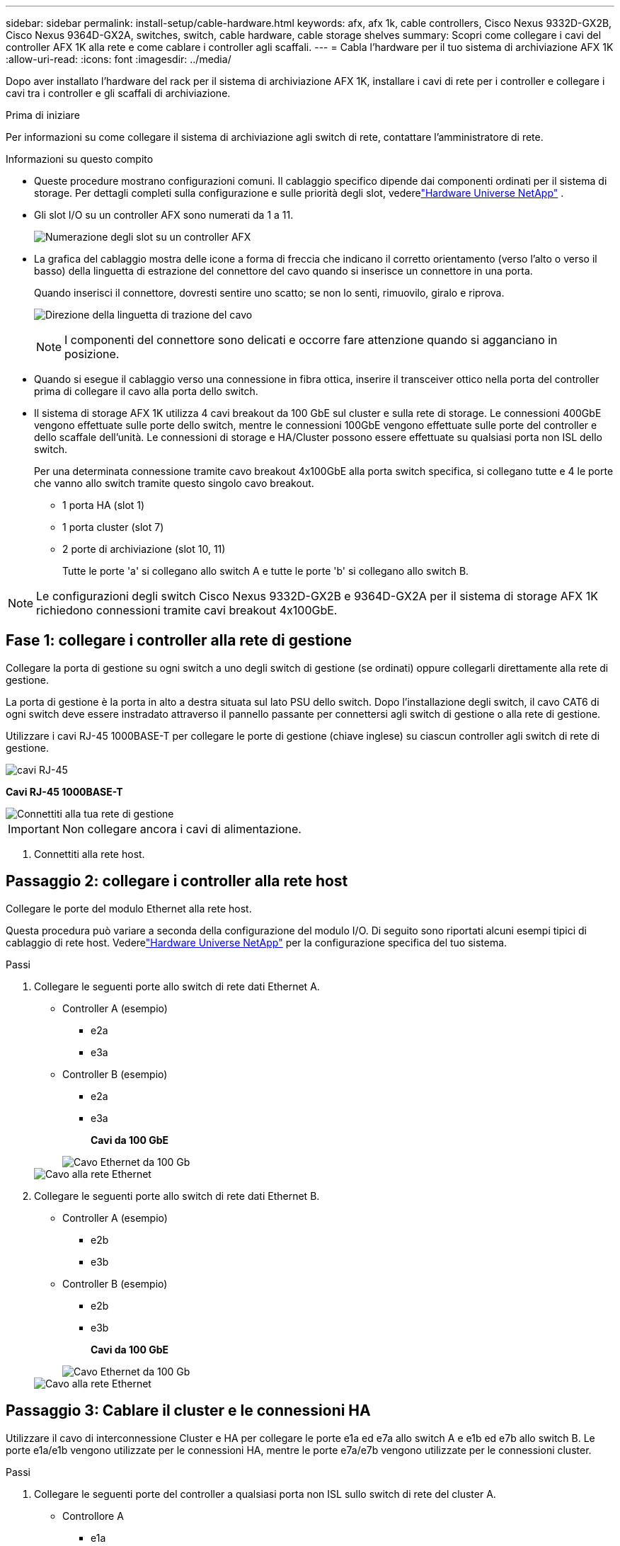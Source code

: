 ---
sidebar: sidebar 
permalink: install-setup/cable-hardware.html 
keywords: afx, afx 1k, cable controllers, Cisco Nexus 9332D-GX2B, Cisco Nexus 9364D-GX2A, switches, switch, cable hardware, cable storage shelves 
summary: Scopri come collegare i cavi del controller AFX 1K alla rete e come cablare i controller agli scaffali. 
---
= Cabla l'hardware per il tuo sistema di archiviazione AFX 1K
:allow-uri-read: 
:icons: font
:imagesdir: ../media/


[role="lead"]
Dopo aver installato l'hardware del rack per il sistema di archiviazione AFX 1K, installare i cavi di rete per i controller e collegare i cavi tra i controller e gli scaffali di archiviazione.

.Prima di iniziare
Per informazioni su come collegare il sistema di archiviazione agli switch di rete, contattare l'amministratore di rete.

.Informazioni su questo compito
* Queste procedure mostrano configurazioni comuni.  Il cablaggio specifico dipende dai componenti ordinati per il sistema di storage.  Per dettagli completi sulla configurazione e sulle priorità degli slot, vederelink:https://hwu.netapp.com["Hardware Universe NetApp"^] .
* Gli slot I/O su un controller AFX sono numerati da 1 a 11.
+
image::../media/drw_a1K_back_slots_labeled_ieops-2162.svg[Numerazione degli slot su un controller AFX]

* La grafica del cablaggio mostra delle icone a forma di freccia che indicano il corretto orientamento (verso l'alto o verso il basso) della linguetta di estrazione del connettore del cavo quando si inserisce un connettore in una porta.
+
Quando inserisci il connettore, dovresti sentire uno scatto; se non lo senti, rimuovilo, giralo e riprova.

+
image:../media/drw_cable_pull_tab_direction_ieops-1699.svg["Direzione della linguetta di trazione del cavo"]

+
[NOTE]
====
I componenti del connettore sono delicati e occorre fare attenzione quando si agganciano in posizione.

====
* Quando si esegue il cablaggio verso una connessione in fibra ottica, inserire il transceiver ottico nella porta del controller prima di collegare il cavo alla porta dello switch.
* Il sistema di storage AFX 1K utilizza 4 cavi breakout da 100 GbE sul cluster e sulla rete di storage.  Le connessioni 400GbE vengono effettuate sulle porte dello switch, mentre le connessioni 100GbE vengono effettuate sulle porte del controller e dello scaffale dell'unità.  Le connessioni di storage e HA/Cluster possono essere effettuate su qualsiasi porta non ISL dello switch.
+
Per una determinata connessione tramite cavo breakout 4x100GbE alla porta switch specifica, si collegano tutte e 4 le porte che vanno allo switch tramite questo singolo cavo breakout.

+
** 1 porta HA (slot 1)
** 1 porta cluster (slot 7)
** 2 porte di archiviazione (slot 10, 11)
+
Tutte le porte 'a' si collegano allo switch A e tutte le porte 'b' si collegano allo switch B.






NOTE: Le configurazioni degli switch Cisco Nexus 9332D-GX2B e 9364D-GX2A per il sistema di storage AFX 1K richiedono connessioni tramite cavi breakout 4x100GbE.



== Fase 1: collegare i controller alla rete di gestione

Collegare la porta di gestione su ogni switch a uno degli switch di gestione (se ordinati) oppure collegarli direttamente alla rete di gestione.

La porta di gestione è la porta in alto a destra situata sul lato PSU dello switch.  Dopo l'installazione degli switch, il cavo CAT6 di ogni switch deve essere instradato attraverso il pannello passante per connettersi agli switch di gestione o alla rete di gestione.

Utilizzare i cavi RJ-45 1000BASE-T per collegare le porte di gestione (chiave inglese) su ciascun controller agli switch di rete di gestione.

image::../media/oie_cable_rj45.png[cavi RJ-45]

*Cavi RJ-45 1000BASE-T*

image::../media/drw_afx_management_connection_ieops-2349.svg[Connettiti alla tua rete di gestione]


IMPORTANT: Non collegare ancora i cavi di alimentazione.

. Connettiti alla rete host.




== Passaggio 2: collegare i controller alla rete host

Collegare le porte del modulo Ethernet alla rete host.

Questa procedura può variare a seconda della configurazione del modulo I/O.  Di seguito sono riportati alcuni esempi tipici di cablaggio di rete host.  Vederelink:https://hwu.netapp.com["Hardware Universe NetApp"^] per la configurazione specifica del tuo sistema.

.Passi
. Collegare le seguenti porte allo switch di rete dati Ethernet A.
+
** Controller A (esempio)
+
*** e2a
*** e3a


** Controller B (esempio)
+
*** e2a
*** e3a
+
*Cavi da 100 GbE*

+
image::../media/oie_cable100_gbe_qsfp28.png[Cavo Ethernet da 100 Gb]

+
image::../media/drw_afx_network_cabling_a_ieops-2350.svg[Cavo alla rete Ethernet]





. Collegare le seguenti porte allo switch di rete dati Ethernet B.
+
** Controller A (esempio)
+
*** e2b
*** e3b


** Controller B (esempio)
+
*** e2b
*** e3b
+
*Cavi da 100 GbE*

+
image::../media/oie_cable100_gbe_qsfp28.png[Cavo Ethernet da 100 Gb]

+
image::../media/drw_afx_network_cabling_b_ieops-2351.svg[Cavo alla rete Ethernet]









== Passaggio 3: Cablare il cluster e le connessioni HA

Utilizzare il cavo di interconnessione Cluster e HA per collegare le porte e1a ed e7a allo switch A e e1b ed e7b allo switch B. Le porte e1a/e1b vengono utilizzate per le connessioni HA, mentre le porte e7a/e7b vengono utilizzate per le connessioni cluster.

.Passi
. Collegare le seguenti porte del controller a qualsiasi porta non ISL sullo switch di rete del cluster A.
+
** Controllore A
+
*** e1a
*** e7a


** Controllore B
+
*** e1a
*** e7a
+
*Cavi da 100 GbE*

+
image::../media/oie_cable_25Gb_Ethernet_SFP28_ieops-1069.png[Cavo Cluster HA]

+
image::../media/drw_afx_switched_cluster_cabling_a_ieops-2352.svg[Collegamenti del cluster via cavo alla rete del cluster]





. Collegare le seguenti porte del controller a qualsiasi porta non ISL sullo switch di rete del cluster B.
+
** Controllore A
+
*** e1b
*** e7b


** Controllore B
+
*** e1b
*** e7b
+
*Cavi da 100 GbE*

+
image::../media/oie_cable_25Gb_Ethernet_SFP28_ieops-1069.png[Cavo Cluster HA]

+
image::../media/drw_afx_switched_cluster_cabling_b_ieops-2353.svg[Collegamenti del cluster via cavo alla rete del cluster]









== Passaggio 4: cablare le connessioni di archiviazione dal controller allo switch

Collegare le porte di archiviazione del controller agli switch.  Assicurati di avere i cavi e i connettori corretti per i tuoi switch. Vedere https://hwu.netapp.com["Hardware Universe"^] per maggiori informazioni.

. Collegare le seguenti porte di archiviazione a qualsiasi porta non ISL sullo switch A.
+
** Controllore A
+
*** e10a
*** e11a


** Controllore B
+
*** e10a
*** e11a
+
*Cavi da 100 GbE*

+
image::../media/oie_cable100_gbe_qsfp28.png[Cavo da 100 Gb]

+
image::../media/drw_afx_controller_storage_cable_a_ieops-2354.svg[Cavo di archiviazione del controller per commutare A]





. Collegare le seguenti porte di archiviazione a qualsiasi porta non ISL sullo switch B.
+
** Controllore A
+
*** e10b
*** e11b


** Controllore B
+
*** e10b
*** e11b
+
*Cavi da 100 GbE*

+
image::../media/oie_cable100_gbe_qsfp28.png[Cavo da 100 Gb]

+
image::../media/drw_afx_controller_storage_cable_b_ieops-2355.svg[Cavo di archiviazione del controller per switch B]









== Fase 5: Cablare i collegamenti tra scaffale e switch

Collegare gli scaffali portaoggetti NX224 agli switch.

Per il numero massimo di ripiani supportati dal tuo sistema di archiviazione e per tutte le opzioni di cablaggio, consultalink:https://hwu.netapp.com["Hardware Universe NetApp"^] .

. Collegare le seguenti porte shelf a qualsiasi porta non ISL sullo switch A e sullo switch B per il modulo A.
+
** Modulo A per commutare le connessioni A
+
*** e1a
*** e2a
*** e3a
*** e4a


** Modulo A per commutare le connessioni B
+
*** e1b
*** e2b
*** e3b
*** e4b
+
*Cavi da 100 GbE*

+
image::../media/oie_cable100_gbe_qsfp28.png[Cavo da 100 Gb]

+
image::../media/drw_afx_shelf_cabling_a_ieops-2356.svg[Mensola portacavi per interruttore A e interruttore B]





. Collegare le seguenti porte shelf a qualsiasi porta non ISL sullo switch A e sullo switch B per il modulo B.
+
** Modulo B per commutare le connessioni A
+
*** e1a
*** e2a
*** e3a
*** e4a


** Modulo B per commutare le connessioni B
+
*** e1b
*** e2b
*** e3b
*** e4b
+
*Cavi da 100 GbE*

+
image::../media/oie_cable100_gbe_qsfp28.png[Cavo da 100 Gb]

+
image::../media/drw_afx_shelf_cabling_b_ieops-2357.svg[Mensola portacavi per interruttore A e interruttore B]







.Cosa succederà ora?
Dopo aver cablato l'hardware,link:power-on-configure-switch.html["accendere e configurare gli switch"] .
